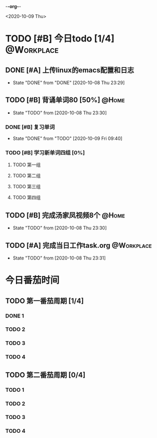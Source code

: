 -*-org-*-
#+STARTUP: indent 
#+STARTUP: showall
#+STARTUP: lognotedone
#+TYP_TODO: 考研(s) |
#+SEQ_TODO: PENDING(p!) TODO(t) | DONE(d) ABORT(a@/!)
#+TAGS:{ @Workplace(w) @Home(h) }

<2020-10-09 Thu>
* TODO [#B] 今日todo [1/4]                                       :@Workplace:

** DONE [#A] 上传linux的emacs配置和日志
CLOSED: [2020-10-08 Thu 23:29] SCHEDULED: <2020-10-09 Fri> DEADLINE: <2020-10-09 Fri>
- State "DONE"       from "DONE"       [2020-10-08 Thu 23:29]

** TODO [#B] 背诵单词80 [50%]                                        :@Home:
- State "TODO"       from              [2020-10-08 Thu 23:30]
*** DONE [#B] 复习单词
CLOSED: [2020-10-09 Fri 09:40]
- State "DONE"       from "TODO"       [2020-10-09 Fri 09:40]
*** TODO [#B] 学习新单词四组 [0%]
**** TODO 第一组
**** TODO 第二组
**** TODO 第三组
**** TODO 第四组
  
** TODO [#B] 完成汤家凤视频8个                                       :@Home:
- State "TODO"       from              [2020-10-08 Thu 23:30]

** TODO [#A] 完成当日工作task.org                               :@Workplace:
- State "TODO"       from              [2020-10-08 Thu 23:31]

* 今日番茄时间

** TODO 第一番茄周期 [1/4]
*** DONE 1
*** TODO 2
*** TODO 3
*** TODO 4
** TODO 第二番茄周期 [0/4]
*** TODO 1
*** TODO 2
*** TODO 3
*** TODO 4
